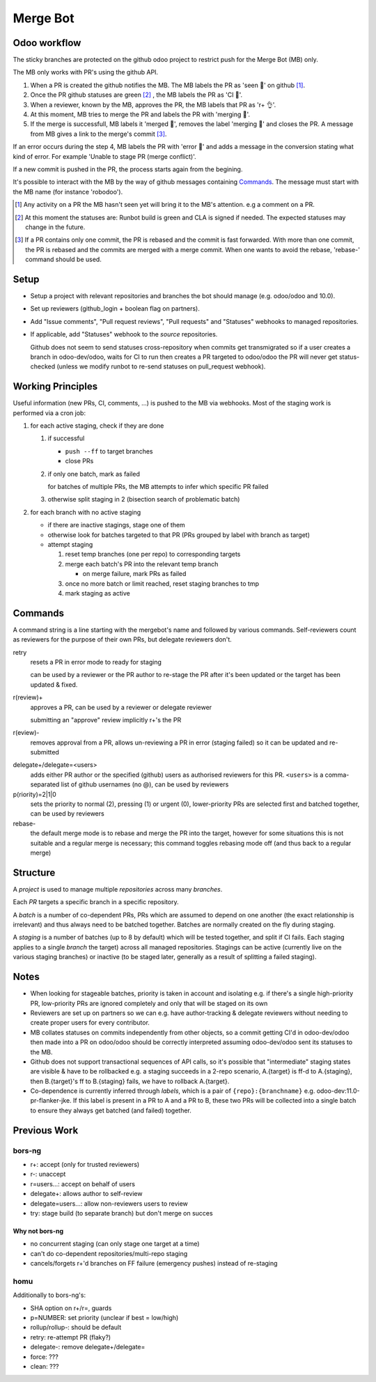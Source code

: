 Merge Bot
=========

Odoo workflow
-------------

The sticky branches are protected on the github odoo project to restrict
push for the Merge Bot (MB) only.

The MB only works with PR's using the github API.

1. When a PR is created the github notifies the MB. The MB labels the PR
   as 'seen 🙂' on github [#]_.

2. Once the PR github statuses are green [#]_ , the MB labels the PR as
   'CI 🤖'.

3. When a reviewer, known by the MB, approves the PR, the MB labels that
   PR as 'r+ 👌'.

4. At this moment, MB tries to merge the PR and labels the PR with
   'merging 👷'.

5. If the merge is successfull, MB labels it 'merged 🎉', removes the
   label 'merging 👷' and closes the PR. A message from MB gives a link
   to the merge's commit [#]_.

If an error occurs during the step 4, MB labels the PR with 'error 🙅'
and adds a message in the conversion stating what kind of error.  For
example 'Unable to stage PR (merge conflict)'.

If a new commit is pushed in the PR, the process starts again from the
begining.

It's possible to interact with the MB by the way of github messages
containing `Commands`_. The message must start with the MB name (for
instance 'robodoo').

.. [#] Any activity on a PR the MB hasn't seen yet will bring it to the
   MB's attention. e.g a comment on a PR.

.. [#] At this moment the statuses are: Runbot build is green and CLA is
   signed if needed.  The expected statuses may change in the future.

.. [#] If a PR contains only one commit, the PR is rebased and the
   commit is fast forwarded. With more than one commit, the PR is
   rebased and the commits are merged with a merge commit. When one
   wants to avoid the rebase, 'rebase-' command should be used.

Setup
-----

* Setup a project with relevant repositories and branches the bot
  should manage (e.g. odoo/odoo and 10.0).
* Set up reviewers (github_login + boolean flag on partners).
* Add "Issue comments", "Pull request reviews", "Pull requests" and
  "Statuses" webhooks to managed repositories.
* If applicable, add "Statuses" webhook to the *source* repositories.

  Github does not seem to send statuses cross-repository when commits
  get transmigrated so if a user creates a branch in odoo-dev/odoo,
  waits for CI to run then creates a PR targeted to odoo/odoo the PR
  will never get status-checked (unless we modify runbot to re-send
  statuses on pull_request webhook).

Working Principles
------------------

Useful information (new PRs, CI, comments, ...) is pushed to the MB
via webhooks. Most of the staging work is performed via a cron job:

1. for each active staging, check if they are done

   1. if successful

      * ``push --ff`` to target branches
      * close PRs

   2. if only one batch, mark as failed

      for batches of multiple PRs, the MB attempts to infer which
      specific PR failed

   3. otherwise split staging in 2 (bisection search of problematic
      batch)

2. for each branch with no active staging

   * if there are inactive stagings, stage one of them
   * otherwise look for batches targeted to that PR (PRs grouped by
     label with branch as target)
   * attempt staging

     1. reset temp branches (one per repo) to corresponding targets
     2. merge each batch's PR into the relevant temp branch

        * on merge failure, mark PRs as failed

     3. once no more batch or limit reached, reset staging branches to
        tmp
     4. mark staging as active

Commands
--------

A command string is a line starting with the mergebot's name and
followed by various commands. Self-reviewers count as reviewers for
the purpose of their own PRs, but delegate reviewers don't.

retry
  resets a PR in error mode to ready for staging

  can be used by a reviewer or the PR author to re-stage the PR after
  it's been updated or the target has been updated & fixed.

r(review)+
  approves a PR, can be used by a reviewer or delegate reviewer

  submitting an "approve" review implicitly r+'s the PR

r(eview)-
  removes approval from a PR, allows un-reviewing a PR in error (staging
  failed) so it can be updated and re-submitted

.. squash+/squash-
..   marks the PR as squash or merge, can override squash inference or a
..   previous squash command, can only be used by reviewers

delegate+/delegate=<users>
  adds either PR author or the specified (github) users as authorised
  reviewers for this PR. ``<users>`` is a comma-separated list of
  github usernames (no @), can be used by reviewers

p(riority)=2|1|0
  sets the priority to normal (2), pressing (1) or urgent (0),
  lower-priority PRs are selected first and batched together, can be
  used by reviewers

rebase-
  the default merge mode is to rebase and merge the PR into the
  target, however for some situations this is not suitable and
  a regular merge is necessary; this command toggles rebasing
  mode off (and thus back to a regular merge)

Structure
---------

A *project* is used to manage multiple *repositories* across many
*branches*.

Each *PR* targets a specific branch in a specific repository.

A *batch* is a number of co-dependent PRs, PRs which are assumed to
depend on one another (the exact relationship is irrelevant) and thus
always need to be batched together. Batches are normally created on
the fly during staging.

A *staging* is a number of batches (up to 8 by default) which will be
tested together, and split if CI fails. Each staging applies to a
single *branch* the target) across all managed repositories. Stagings
can be active (currently live on the various staging branches) or
inactive (to be staged later, generally as a result of splitting a
failed staging).

Notes
-----

* When looking for stageable batches, priority is taken in account and
  isolating e.g. if there's a single high-priority PR, low-priority
  PRs are ignored completely and only that will be staged on its own
* Reviewers are set up on partners so we can e.g. have author-tracking
  & delegate reviewers without needing to create proper users for
  every contributor.
* MB collates statuses on commits independently from other objects, so
  a commit getting CI'd in odoo-dev/odoo then made into a PR on
  odoo/odoo should be correctly interpreted assuming odoo-dev/odoo
  sent its statuses to the MB.
* Github does not support transactional sequences of API calls, so
  it's possible that "intermediate" staging states are visible & have
  to be rollbacked e.g. a staging succeeds in a 2-repo scenario,
  A.{target} is ff-d to A.{staging}, then B.{target}'s ff to
  B.{staging} fails, we have to rollback A.{target}.
* Co-dependence is currently inferred through *labels*, which is a
  pair of ``{repo}:{branchname}`` e.g. odoo-dev:11.0-pr-flanker-jke.
  If this label is present in a PR to A and a PR to B, these two
  PRs will be collected into a single batch to ensure they always
  get batched (and failed) together.

Previous Work
-------------

bors-ng
~~~~~~~

* r+: accept (only for trusted reviewers)
* r-: unaccept
* r=users...: accept on behalf of users
* delegate+: allows author to self-review
* delegate=users...: allow non-reviewers users to review
* try: stage build (to separate branch) but don't merge on succes

Why not bors-ng
###############

* no concurrent staging (can only stage one target at a time)
* can't do co-dependent repositories/multi-repo staging
* cancels/forgets r+'d branches on FF failure (emergency pushes)
  instead of re-staging

homu
~~~~

Additionally to bors-ng's:

* SHA option on r+/r=, guards
* p=NUMBER: set priority (unclear if best = low/high)
* rollup/rollup-: should be default
* retry: re-attempt PR (flaky?)
* delegate-: remove delegate+/delegate=
* force: ???
* clean: ???
